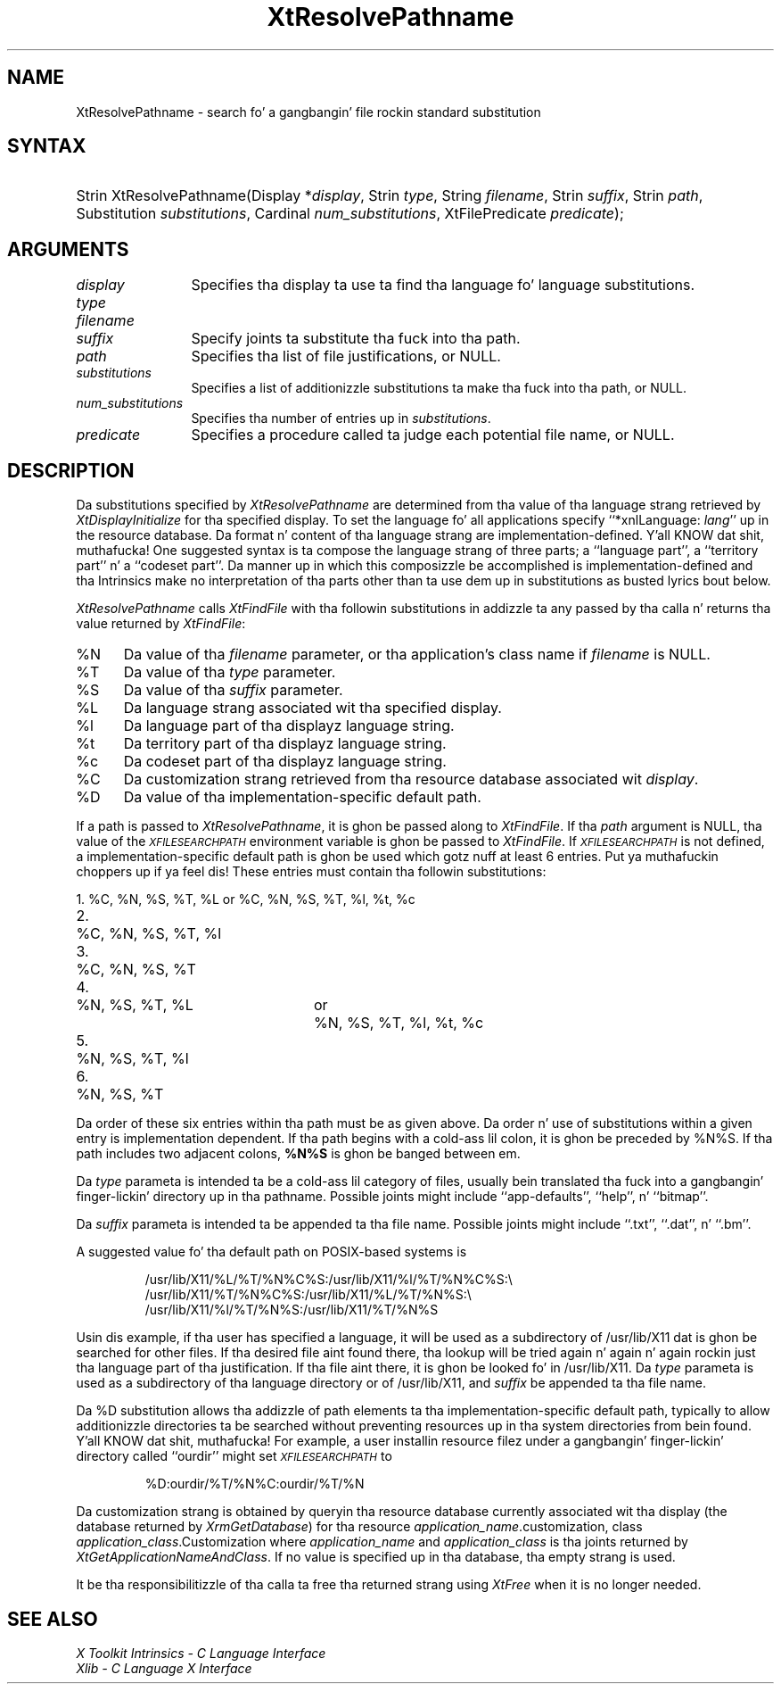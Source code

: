 .\" Copyright (c) 1993, 1994  X Consortium
.\"
.\" Permission is hereby granted, free of charge, ta any thug obtainin a
.\" copy of dis software n' associated documentation filez (the "Software"),
.\" ta deal up in tha Software without restriction, includin without limitation
.\" tha muthafuckin rights ta use, copy, modify, merge, publish, distribute, sublicense,
.\" and/or push copiez of tha Software, n' ta permit peeps ta whom the
.\" Software furnished ta do so, subject ta tha followin conditions:
.\"
.\" Da above copyright notice n' dis permission notice shall be included in
.\" all copies or substantial portionz of tha Software.
.\"
.\" THE SOFTWARE IS PROVIDED "AS IS", WITHOUT WARRANTY OF ANY KIND, EXPRESS OR
.\" IMPLIED, INCLUDING BUT NOT LIMITED TO THE WARRANTIES OF MERCHANTABILITY,
.\" FITNESS FOR A PARTICULAR PURPOSE AND NONINFRINGEMENT.  IN NO EVENT SHALL
.\" THE X CONSORTIUM BE LIABLE FOR ANY CLAIM, DAMAGES OR OTHER LIABILITY,
.\" WHETHER IN AN ACTION OF CONTRACT, TORT OR OTHERWISE, ARISING FROM, OUT OF
.\" OR IN CONNECTION WITH THE SOFTWARE OR THE USE OR OTHER DEALINGS IN THE
.\" SOFTWARE.
.\"
.\" Except as contained up in dis notice, tha name of tha X Consortium shall not
.\" be used up in advertisin or otherwise ta promote tha sale, use or other
.\" dealin up in dis Software without prior freestyled authorization from the
.\" X Consortium.
.\"
.ds tk X Toolkit
.ds xT X Toolkit Intrinsics \- C Language Interface
.ds xI Intrinsics
.ds xW X Toolkit Athena Widgets \- C Language Interface
.ds xL Xlib \- C Language X Interface
.ds xC Inter-Client Communication Conventions Manual
.ds Rn 3
.ds Vn 2.2
.hw XtResolve-Pathname wid-get
.na
.de Ds
.nf
.\\$1D \\$2 \\$1
.ft CW
.ps \\n(PS
.\".if \\n(VS>=40 .vs \\n(VSu
.\".if \\n(VS<=39 .vs \\n(VSp
..
.de De
.ce 0
.if \\n(BD .DF
.nr BD 0
.in \\n(OIu
.if \\n(TM .ls 2
.sp \\n(DDu
.fi
..
.de IN		\" bust a index entry ta tha stderr
..
.de Pn
.ie t \\$1\fB\^\\$2\^\fR\\$3
.el \\$1\fI\^\\$2\^\fP\\$3
..
.de ZN
.ie t \fB\^\\$1\^\fR\\$2
.el \fI\^\\$1\^\fP\\$2
..
.ny0
.TH XtResolvePathname 3 "libXt 1.1.4" "X Version 11" "XT FUNCTIONS"
.SH NAME
XtResolvePathname \- search fo' a gangbangin' file rockin standard substitution
.SH SYNTAX
.HP
Strin XtResolvePathname(Display *\fIdisplay\fP, Strin \fItype\fP, String
\fIfilename\fP, Strin \fIsuffix\fP, Strin \fIpath\fP, Substitution
\fIsubstitutions\fP, Cardinal \fInum_substitutions\fP, XtFilePredicate
\fIpredicate\fP);
.SH ARGUMENTS
.IP \fIdisplay\fP 1.2i
Specifies tha display ta use ta find tha language fo' language substitutions.
.IP \fItype\fP
.br
.ns
.IP \fIfilename\fP
.br
.ns
.IP \fIsuffix\fP 1.2i
Specify joints ta substitute tha fuck into tha path.
.IP \fIpath\fP 1.2i
Specifies tha list of file justifications, or NULL.
.IP \fIsubstitutions\fP 1.2i
Specifies a list of additionizzle substitutions ta make tha fuck into tha path, or NULL.
.IP \fInum_substitutions\fP 1.2i
Specifies tha number of entries up in \fIsubstitutions\fP.
.IP \fIpredicate\fP 1.2i
Specifies a procedure called ta judge each potential file name, or NULL.
.SH DESCRIPTION
Da substitutions specified by
.ZN XtResolvePathname
are determined from tha value of tha language strang retrieved by
.ZN XtDisplayInitialize
for tha specified display.
To set the
language fo' all applications specify ``*xnlLanguage: \fIlang\fP'' up in the
resource database.
.IN "xnlLanguage"
Da format n' content of tha language strang are
implementation-defined. Y'all KNOW dat shit, muthafucka!   One suggested syntax is ta compose
the language strang of three parts;  a  ``language  part'',  a
``territory  part'' n' a ``codeset part''.  Da manner up in which
this composizzle be accomplished is implementation-defined
and tha \*(xI make no interpretation of tha parts other
than ta use dem up in substitutions as busted lyrics bout below.
.LP
.ZN XtResolvePathname
calls
.ZN XtFindFile
with tha followin substitutions
in addizzle ta any passed by tha calla n' returns tha value returned by
.ZN XtFindFile :
.IP %N 5
Da value of tha \fIfilename\fP parameter, or tha application's
class name if \fIfilename\fP is NULL.
.IP %T 5
Da value of tha \fItype\fP parameter.
.IP %S 5
Da value of tha \fIsuffix\fP parameter.
.IP %L 5
Da language strang associated wit tha specified display.
.IP %l 5
Da language part of tha displayz language string.
.IP %t 5
Da territory part of tha displayz language string.
.IP %c 5
Da codeset part of tha displayz language string.
.IP %C 5
Da customization strang retrieved from tha resource
database associated wit \fIdisplay\fP.
.IP %D 5
Da value of tha implementation-specific default path.
.LP
If a path is passed to
.ZN XtResolvePathname ,
it is ghon be passed along to
.ZN XtFindFile .
If tha \fIpath\fP argument is NULL, tha value of the
.ZN \s-1XFILESEARCHPATH\s+1
.IN "XFILESEARCHPATH" "" "@DEF@"
environment variable is ghon be passed to
.ZN XtFindFile .
If
.ZN \s-1XFILESEARCHPATH\s+1
is not defined, a implementation-specific default path is ghon be used
which gotz nuff at least 6 entries. Put ya muthafuckin choppers up if ya feel dis!  These entries
must contain tha followin substitutions:

.nf
.ta 3n 23n 27n
1.	%C, %N, %S, %T, %L	or	%C, %N, %S, %T, %l, %t, %c
2.	%C, %N, %S, %T, %l
3.	%C, %N, %S, %T
4.	%N, %S, %T, %L	or	%N, %S, %T, %l, %t, %c
5.	%N, %S, %T, %l
6.	%N, %S, %T
.fi

Da order of these six entries within tha path must be as given above.
Da order n' use of substitutions within a given entry is implementation
dependent.
If tha path begins
with a cold-ass lil colon, it is ghon be preceded by %N%S.  If tha path includes two
adjacent colons, \fB%N%S\fP is ghon be banged between em.
.LP
Da \fItype\fP parameta is intended ta be a cold-ass lil category of files, usually
bein translated tha fuck into a gangbangin' finger-lickin' directory up in tha pathname.  Possible joints
might include ``app-defaults'', ``help'', n' ``bitmap''.
.LP
Da \fIsuffix\fP parameta is intended ta be appended ta tha file name.
Possible joints might include ``.txt'', ``.dat'', n' ``.bm''.
.LP
A suggested value fo' tha default path on POSIX-based systems is
.IP
/usr/lib/X11/%L/%T/%N%C%S:/usr/lib/X11/%l/%T/%N%C%S:\\
.br
/usr/lib/X11/%T/%N%C%S:/usr/lib/X11/%L/%T/%N%S:\\
.br
/usr/lib/X11/%l/%T/%N%S:/usr/lib/X11/%T/%N%S
.LP
Usin dis example, if tha user has specified a language, it will be
used as a subdirectory of /usr/lib/X11 dat is ghon be searched
for other files.  If tha desired file aint found there, tha lookup
will be tried again n' again n' again rockin just tha language part of tha justification.
If tha file aint there, it is ghon be looked fo' in
/usr/lib/X11.  Da \fItype\fP parameta is used as a
subdirectory of tha language directory or of /usr/lib/X11,
and \fIsuffix\fP be appended ta tha file name.
.LP
Da %D substitution allows tha addizzle of path
elements ta tha implementation-specific default path, typically to
allow additionizzle directories ta be searched without preventing
resources up in tha system directories from bein found. Y'all KNOW dat shit, muthafucka!  For example, a
user installin resource filez under a gangbangin' finger-lickin' directory called ``ourdir''
might set
.ZN \s-1XFILESEARCHPATH\s+1
to
.IP
%D:ourdir/%T/%N%C:ourdir/%T/%N
.LP
Da customization strang is obtained by queryin tha resource database
currently associated wit tha display (the database returned by
.ZN XrmGetDatabase )
for tha resource \fIapplication_name\fP.customization, class
\fIapplication_class\fP.Customization where \fIapplication_name\fP
and \fIapplication_class\fP is tha joints returned by
.ZN XtGetApplicationNameAndClass .
If no value is specified up in tha database, tha empty strang is used.
.LP
It be tha responsibilitizzle of tha calla ta free tha returned strang using
.ZN XtFree
when it is no longer needed.
.SH "SEE ALSO"
.br
\fI\*(xT\fP
.br
\fI\*(xL\fP
